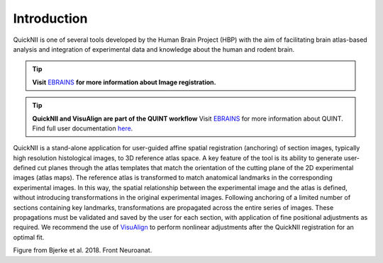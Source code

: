 **Introduction**
------------------- 
QuickNII is one of several tools developed by the Human Brain Project
(HBP) with the aim of facilitating brain atlas-based analysis and
integration of experimental data and knowledge about the human and
rodent brain. 

.. tip::   
   **Visit** `EBRAINS <https://ebrains.eu/service/quicknii-and-visualign/>`_ **for more information about Image registration.**
   

.. tip:: 
   **QuickNII and VisuAlign are part of the QUINT workflow**
   Visit `EBRAINS <https://ebrains.eu/service/quint/>`_ for more information about QUINT. Find full user documentation `here <https://quint-workflow.readthedocs.io>`_. 

   
QuickNII is a stand-alone application for user-guided affine
spatial registration (anchoring) of section images, typically high
resolution histological images, to 3D reference atlas space. A key
feature of the tool is its ability to generate user-defined cut planes
through the atlas templates that match the orientation of the cutting
plane of the 2D experimental images (atlas maps). The reference atlas is
transformed to match anatomical landmarks in the corresponding
experimental images. In this way, the spatial relationship between the
experimental image and the atlas is defined, without introducing
transformations in the original experimental images. Following anchoring
of a limited number of sections containing key landmarks,
transformations are propagated across the entire series of images. These
propagations must be validated and saved by the user for each section,
with application of fine positional adjustments as required. We
recommend the use of `VisuAlign <https://visualign.readthedocs.io/en/latest/>`_ to perform nonlinear adjustments after
the QuickNII registration for an optimal fit.

.. image:: 6bef45ee36424df69f030c687f030605/media/image1.png
   :width: 6.3in
   :height: 4.04916in 
   
.. image:: 6bef45ee36424df69f030c687f030605/media/image2.png
   :width: 6.30139in
   :height: 2.48678in
   
Figure from Bjerke et al. 2018. Front Neuroanat.





 
